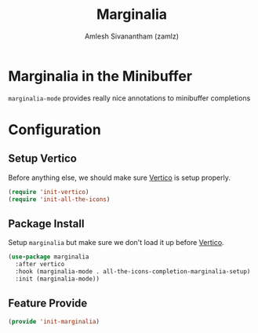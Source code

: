 :PROPERTIES:
:ID:       d83d2508-561e-49c6-96db-9ab8785fa1f3
:ROAM_REFS: https://github.com/minad/marginalia
:ROAM_ALIASES: marginalia-mode
:END:
#+TITLE: Marginalia
#+AUTHOR: Amlesh Sivanantham (zamlz)
#+CREATED: [2021-05-18 Tue 20:57]
#+LAST_MODIFIED: [2021-10-03 Sun 11:40:33]
#+STARTUP: content
#+filetags: CONFIG SOFTWARE

* Marginalia in the Minibuffer
=marginalia-mode= provides really nice annotations to minibuffer completions

* Configuration
:PROPERTIES:
:header-args:emacs-lisp: :tangle ~/.config/emacs/lisp/init-marginalia.el :comments both :mkdirp yes
:END:

** Setup Vertico

Before anything else, we should make sure [[id:cc5f32f8-c334-448a-9970-08d037f2d83a][Vertico]] is setup properly.

#+begin_src emacs-lisp
(require 'init-vertico)
(require 'init-all-the-icons)
#+end_src

** Package Install

Setup =marginalia= but make sure we don't load it up before [[id:cc5f32f8-c334-448a-9970-08d037f2d83a][Vertico]].

#+begin_src emacs-lisp
(use-package marginalia
  :after vertico
  :hook (marginalia-mode . all-the-icons-completion-marginalia-setup)
  :init (marginalia-mode))
#+end_src

** Feature Provide

#+begin_src emacs-lisp
(provide 'init-marginalia)
#+end_src
